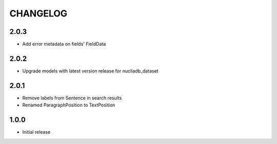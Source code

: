 CHANGELOG
=========

2.0.3
-----

- Add error metadata on fields' FieldData

2.0.2
-----

- Upgrade models with latest version release for nucliadb_dataset

2.0.1
-----

- Remove labels from Sentence in search results
- Renamed ParagraphPosition to TextPosition

1.0.0
------

- Initial release
